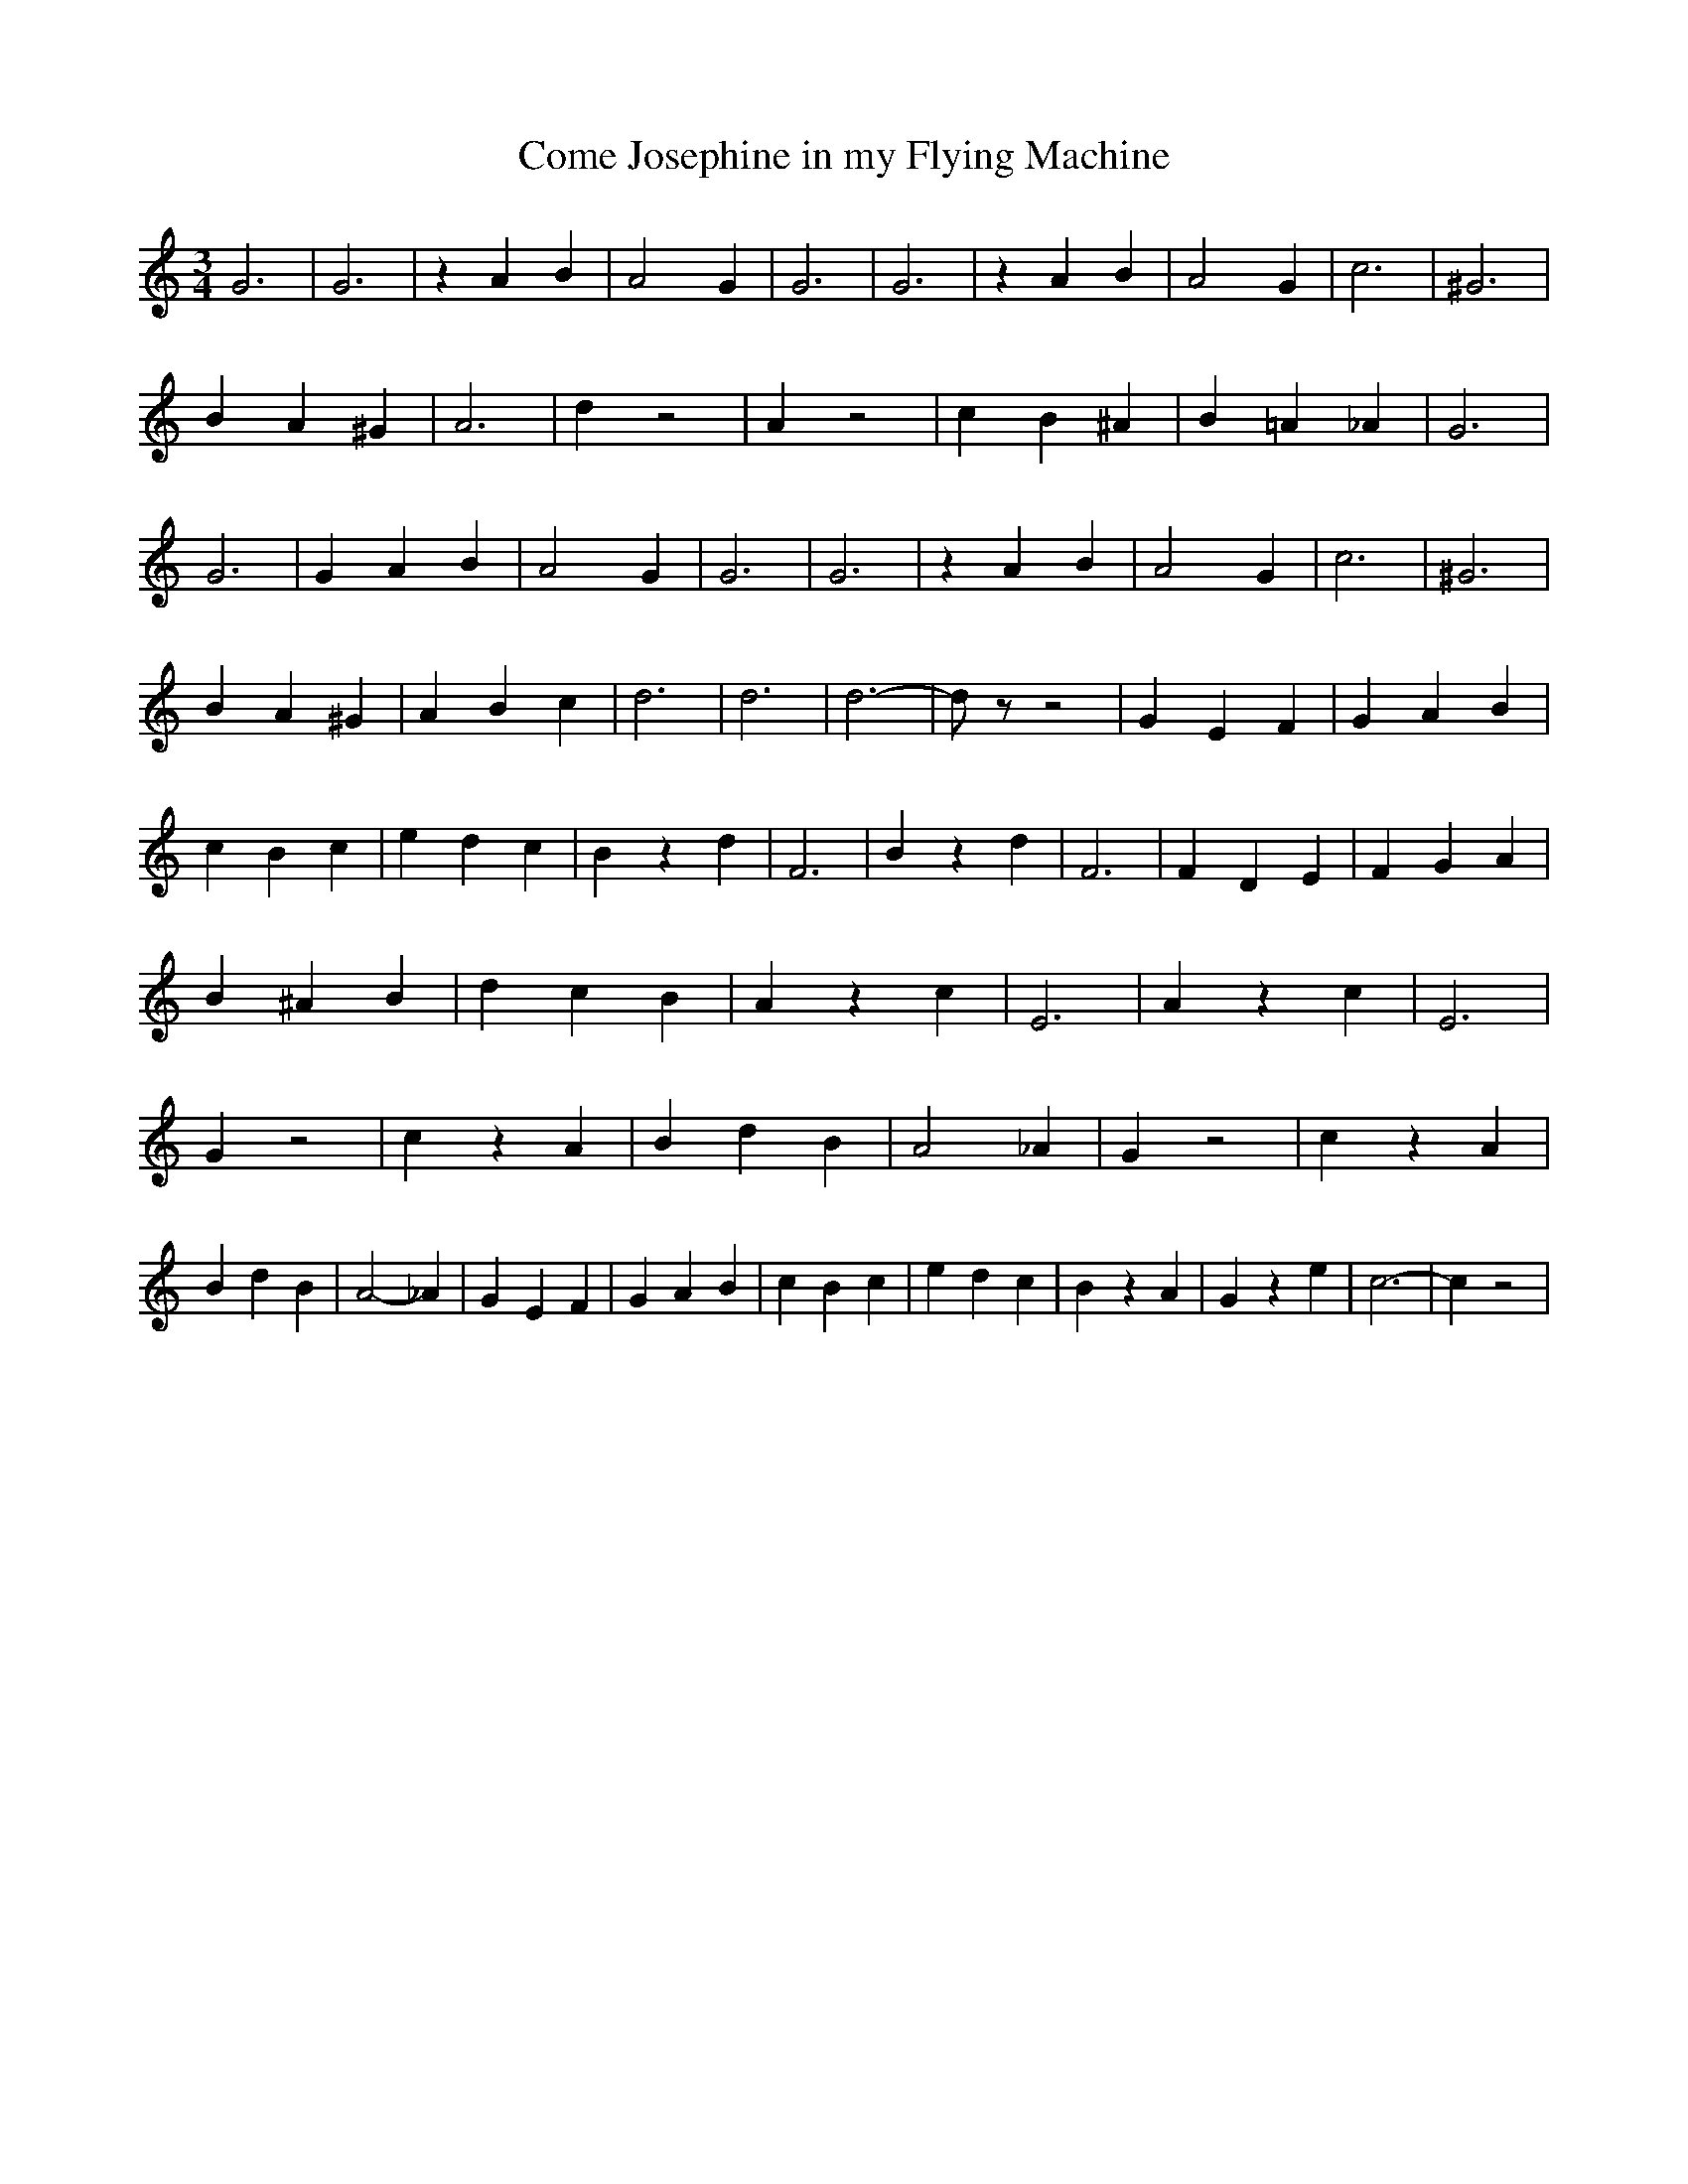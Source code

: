 % Generated more or less automatically by swtoabc by Erich Rickheit KSC
X:1
T:Come Josephine in my Flying Machine
M:3/4
L:1/4
K:C
 G3| G3| z A B| A2 G| G3| G3| z A B| A2 G| c3| ^G3| B A ^G| A3| d z2|\
 A z2| c B ^A| B =A _A| G3| G3| G A B| A2 G| G3| G3| z A B| A2 G| c3|\
 ^G3| B A ^G| A B c| d3| d3| d3-| d/2 z/2 z2| G E F| G A B| c B c|\
 e d c| B z d| F3| B z d| F3| F D E| F G A| B ^A B| d c B| A z c| E3|\
 A z c| E3| G z2| c z A| B d B| A2 _A| G z2| c z A| B d B| A2- _A|\
 G E F| G A B| c B c| e d c| B z A| G z e| c3-| c z2|

